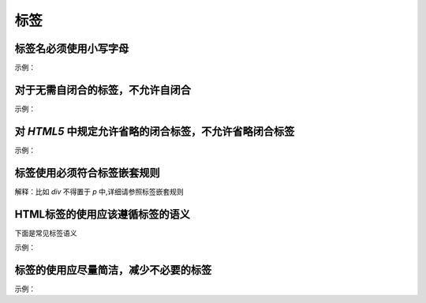 
标签
~~~~~~~~~~~~~~~~~~~~~~~~~~~~~~~~~~~~~~~~~~~~~~~~~~~~~~~~~~~~~~~~~~~~~~~~~~~~~~~~~~~~


标签名必须使用小写字母
---------------------------
示例：

.. code-block:: sh
   :linenos:

   <!-- good -->
   <p>Hello StyleGuide!</p>

   <!-- bad -->
   <P>Hello StyleGuide!</P>



对于无需自闭合的标签，不允许自闭合
---------------------------------------
示例：

.. code-block:: sh
   :linenos:

   <!-- good -->
   <input type="text" name="title">

   <!-- bad -->
   <input type="text" name="title" />



对 `HTML5` 中规定允许省略的闭合标签，不允许省略闭合标签
----------------------------------------------------------
示例：

.. code-block:: sh
   :linenos:

   <!-- good -->
   <ul>
       <li>first</li>
       <li>second</li>
   </ul>

   <!-- bad -->
   <ul>
       <li>first
       <li>second
   </ul>



标签使用必须符合标签嵌套规则
-------------------------------------
解释：比如 `div` 不得置于 `p` 中,详细请参照标签嵌套规则



HTML标签的使用应该遵循标签的语义
---------------------------------------
下面是常见标签语义

.. code-block:: sh
   :linenos:

   p - 段落
   h1,h2,h3,h4,h5,h6 - 层级标题
   strong,em - 强调
   ins - 插入
   del - 删除
   abbr - 缩写
   code - 代码标识
   cite - 引述来源作品的标题
   q - 引用
   blockquote - 一段或长篇引用
   ul - 无序列表
   ol - 有序列表
   dl,dt,dd - 定义列表
   

示例：

.. code-block:: sh
   :linenos:

   <!-- good -->
   <p>Esprima serves as an important <strong>building block</strong> for some JavaScript language tools.</p>

   <!-- bad -->
   <div>Esprima serves as an important <span class="strong">building block</span> for some JavaScript language tools.</div>


   
标签的使用应尽量简洁，减少不必要的标签
-------------------------------------------
示例：

.. code-block:: sh
   :linenos:

   <!-- good -->
   <img class="avatar" src="image.png">

   <!-- bad -->
   <span class="avatar">
       <img src="image.png">
   </span>


